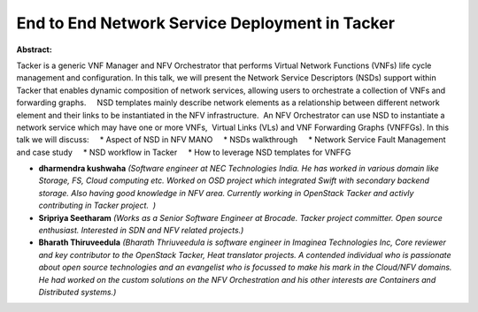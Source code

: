 End to End Network Service Deployment in Tacker
~~~~~~~~~~~~~~~~~~~~~~~~~~~~~~~~~~~~~~~~~~~~~~~

**Abstract:**

Tacker is a generic VNF Manager and NFV Orchestrator that performs Virtual Network Functions (VNFs) life cycle management and configuration. In this talk, we will present the Network Service Descriptors (NSDs) support within Tacker that enables dynamic composition of network services, allowing users to orchestrate a collection of VNFs and forwarding graphs.     NSD templates mainly describe network elements as a relationship between different network element and their links to be instantiated in the NFV infrastructure.  An NFV Orchestrator can use NSD to instantiate a network service which may have one or more VNFs,  Virtual Links (VLs) and VNF Forwarding Graphs (VNFFGs). In this talk we will discuss:     * Aspect of NSD in NFV MANO     * NSDs walkthrough     * Network Service Fault Management and case study     * NSD workflow in Tacker     * How to leverage NSD templates for VNFFG


* **dharmendra kushwaha** *(Software engineer at NEC Technologies India. He has worked in various domain like Storage, FS, Cloud computing etc. Worked on OSD project which integrated Swift with secondary backend storage. Also having good knowledge in NFV area. Currently working in OpenStack Tacker and activly contributing in Tacker project.  )*

* **Sripriya Seetharam** *(Works as a Senior Software Engineer at Brocade. Tacker project committer. Open source enthusiast. Interested in SDN and NFV related projects.)*

* **Bharath Thiruveedula** *(Bharath Thriuveedula is software engineer in Imaginea Technologies Inc, Core reviewer and key contributor to the OpenStack Tacker, Heat translator projects. A contended individual who is passionate about open source technologies and an evangelist who is focussed to make his mark in the Cloud/NFV domains. He had worked on the custom solutions on the NFV Orchestration and his other interests are Containers and Distributed systems.)*
